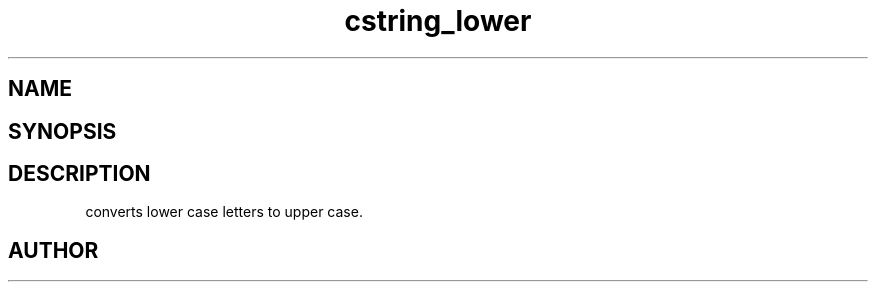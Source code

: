 .TH cstring_lower 3
.SH NAME
.Nm cstring_lower()
.Nd Convert lower case letters to upper case.
.SH SYNOPSIS
.Fd #include <cstring.h>
.Fo "void cstring_lower"
.Fa "cstring s"
.Fc
.SH DESCRIPTION
.Nm
converts lower case letters to upper case.
.SH AUTHOR
.An B. Augestad, bjorn.augestad@gmail.com
